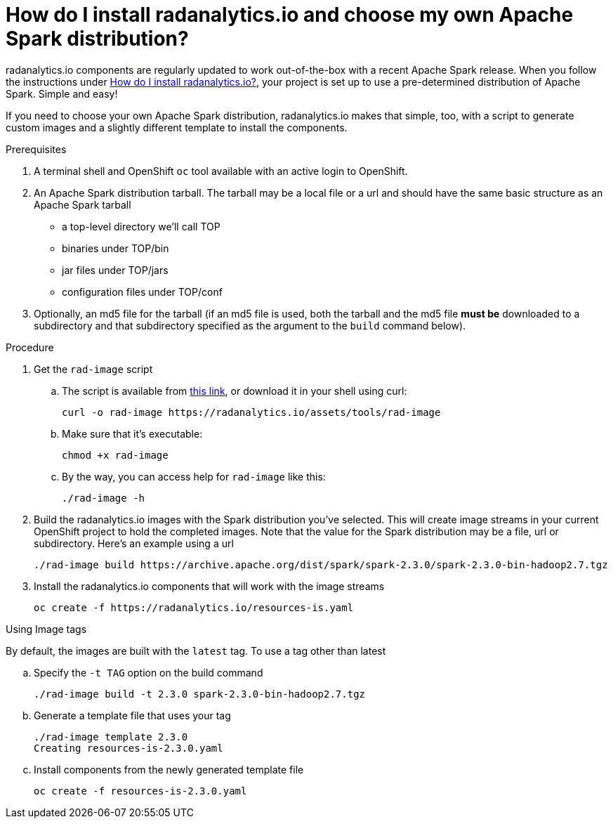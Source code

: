 = How do I install radanalytics.io and choose my own Apache Spark distribution?
:page-layout: howdoi
:page-menu_entry: How do I?

radanalytics.io components are regularly updated to work out-of-the-box with a recent Apache Spark release. When you follow the instructions under link:/howdoi/install-radanalyticsio[How do I install radanalytics.io?], your project is set up to use a pre-determined distribution of Apache Spark. Simple and easy!

If you need to choose your own Apache Spark distribution, radanalytics.io makes that simple, too, with a script to generate custom images and a slightly different template to install the components.

.Prerequisites

. A terminal shell and OpenShift `oc` tool available with an active login to OpenShift.

. An Apache Spark distribution tarball. The tarball may be a local file or a url and should have the same basic structure as an Apache Spark tarball

* a top-level directory we'll call TOP
* binaries under TOP/bin
* jar files under TOP/jars
* configuration files under TOP/conf

. Optionally, an md5 file for the tarball (if an md5 file is used, both the tarball and the md5 file *must be* downloaded to a subdirectory and that subdirectory specified as the argument to the `build` command below).

.Procedure

. Get the `rad-image` script

.. The script is available from link:/assets/tools/rad-image[this link], or download it in your shell using curl:

    curl -o rad-image https://radanalytics.io/assets/tools/rad-image

.. Make sure that it's executable:

    chmod +x rad-image

.. By the way, you can access help for `rad-image` like this:

    ./rad-image -h

. Build the radanalytics.io images with the Spark distribution you've selected. This will create image streams in your current OpenShift project to hold the completed images. Note that the value for the Spark distribution may be a file, url or subdirectory. Here's an example using a url


    ./rad-image build https://archive.apache.org/dist/spark/spark-2.3.0/spark-2.3.0-bin-hadoop2.7.tgz

. Install the radanalytics.io components that will work with the image streams

    oc create -f https://radanalytics.io/resources-is.yaml

.Using Image tags

By default, the images are built with the `latest` tag. To use a tag other than latest

.. Specify the `-t TAG` option on the build command

    ./rad-image build -t 2.3.0 spark-2.3.0-bin-hadoop2.7.tgz

.. Generate a template file that uses your tag

    ./rad-image template 2.3.0
    Creating resources-is-2.3.0.yaml

.. Install components from the newly generated template file

    oc create -f resources-is-2.3.0.yaml
